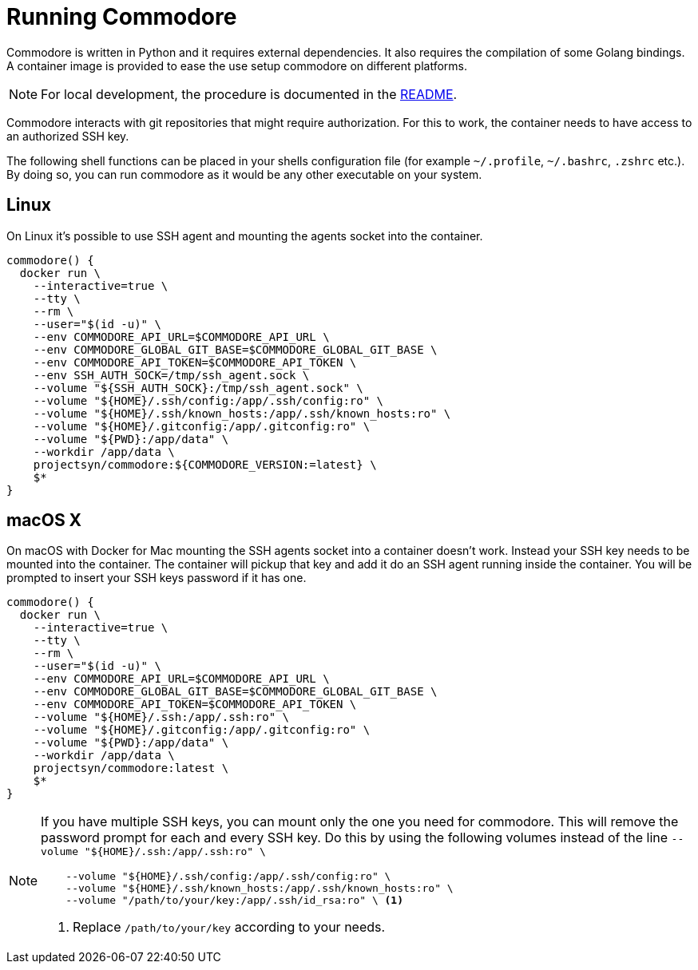 = Running Commodore

Commodore is written in Python and it requires external dependencies.
It also requires the compilation of some Golang bindings.
A container image is provided to ease the use setup commodore on different platforms.

[NOTE]
====
For local development, the procedure is documented in the https://github.com/projectsyn/commodore/blob/master/README.md[README].
====

Commodore interacts with git repositories that might require authorization.
For this to work, the container needs to have access to an authorized SSH key.

The following shell functions can be placed in your shells configuration file (for example `~/.profile`, `~/.bashrc`, `.zshrc` etc.).
By doing so, you can run commodore as it would be any other executable on your system.

== Linux

On Linux it's possible to use SSH agent and mounting the agents socket into the container.

[source,bash]
----
commodore() {
  docker run \
    --interactive=true \
    --tty \
    --rm \
    --user="$(id -u)" \
    --env COMMODORE_API_URL=$COMMODORE_API_URL \
    --env COMMODORE_GLOBAL_GIT_BASE=$COMMODORE_GLOBAL_GIT_BASE \
    --env COMMODORE_API_TOKEN=$COMMODORE_API_TOKEN \
    --env SSH_AUTH_SOCK=/tmp/ssh_agent.sock \
    --volume "${SSH_AUTH_SOCK}:/tmp/ssh_agent.sock" \
    --volume "${HOME}/.ssh/config:/app/.ssh/config:ro" \
    --volume "${HOME}/.ssh/known_hosts:/app/.ssh/known_hosts:ro" \
    --volume "${HOME}/.gitconfig:/app/.gitconfig:ro" \
    --volume "${PWD}:/app/data" \
    --workdir /app/data \
    projectsyn/commodore:${COMMODORE_VERSION:=latest} \
    $*
}
----

== macOS X

On macOS with Docker for Mac mounting the SSH agents socket into a container doesn't work.
Instead your SSH key needs to be mounted into the container.
The container will pickup that key and add it do an SSH agent running inside the container.
You will be prompted to insert your SSH keys password if it has one.

[source,bash]
----
commodore() {
  docker run \
    --interactive=true \
    --tty \
    --rm \
    --user="$(id -u)" \
    --env COMMODORE_API_URL=$COMMODORE_API_URL \
    --env COMMODORE_GLOBAL_GIT_BASE=$COMMODORE_GLOBAL_GIT_BASE \
    --env COMMODORE_API_TOKEN=$COMMODORE_API_TOKEN \
    --volume "${HOME}/.ssh:/app/.ssh:ro" \
    --volume "${HOME}/.gitconfig:/app/.gitconfig:ro" \
    --volume "${PWD}:/app/data" \
    --workdir /app/data \
    projectsyn/commodore:latest \
    $*
}
----

[NOTE]
====
If you have multiple SSH keys, you can mount only the one you need for commodore.
This will remove the password prompt for each and every SSH key.
Do this by using the following volumes instead of the line `--volume "${HOME}/.ssh:/app/.ssh:ro" \`

[source,bash]
----
    --volume "${HOME}/.ssh/config:/app/.ssh/config:ro" \
    --volume "${HOME}/.ssh/known_hosts:/app/.ssh/known_hosts:ro" \
    --volume "/path/to/your/key:/app/.ssh/id_rsa:ro" \ <1>
----
<1> Replace `/path/to/your/key` according to your needs.
====
